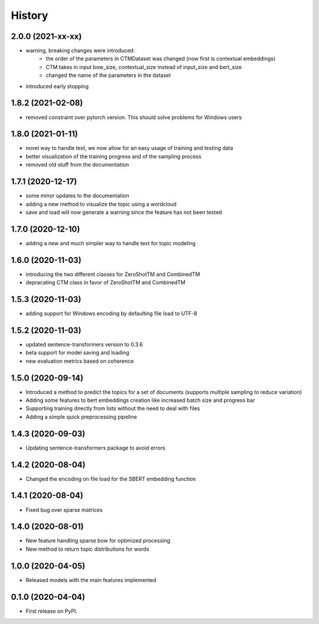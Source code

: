 =======
History
=======

2.0.0 (2021-xx-xx)
------------------

* warning, breaking changes were introduced:
    * the order of the parameters in CTMDataset was changed (now first is contextual embeddings)
    * CTM takes in input bow_size, contextual_size instead of input_size and bert_size
    * changed the name of the parameters in the dataset
* introduced early stopping

1.8.2 (2021-02-08)
------------------

* removed constraint over pytorch version. This should solve problems for Windows users

1.8.0 (2021-01-11)
------------------

* novel way to handle text, we now allow for an easy usage of training and testing data
* better visualization of the training progress and of the sampling process
* removed old stuff from the documentation

1.7.1 (2020-12-17)
------------------

* some minor updates to the documentation
* adding a new method to visualize the topic using a wordcloud
* save and load will now generate a warning since the feature has not been tested


1.7.0 (2020-12-10)
------------------

* adding a new and much simpler way to handle text for topic modeling

1.6.0 (2020-11-03)
------------------

* introducing the two different classes for ZeroShotTM and CombinedTM
* depracating CTM class in favor of ZeroShotTM and CombinedTM


1.5.3 (2020-11-03)
------------------

* adding support for Windows encoding by defaulting file load to UTF-8

1.5.2 (2020-11-03)
------------------

* updated sentence-transformers version to 0.3.6
* beta support for model saving and loading
* new evaluation metrics based on coherence

1.5.0 (2020-09-14)
------------------

* Introduced a method to predict the topics for a set of documents (supports multiple sampling to reduce variation)
* Adding some features to bert embeddings creation like increased batch size and progress bar
* Supporting training directly from lists without the need to deal with files
* Adding a simple quick preprocessing pipeline

1.4.3 (2020-09-03)
------------------

* Updating sentence-transformers package to avoid errors

1.4.2 (2020-08-04)
------------------

* Changed the encoding on file load for the SBERT embedding function

1.4.1 (2020-08-04)
------------------

* Fixed bug over sparse matrices

1.4.0 (2020-08-01)
------------------

* New feature handling sparse bow for optimized processing
* New method to return topic distributions for words

1.0.0 (2020-04-05)
------------------

* Released models with the main features implemented

0.1.0 (2020-04-04)
------------------

* First release on PyPI.

